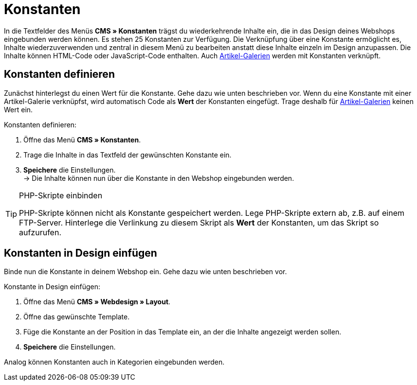 = Konstanten
:lang: de
// include::{includedir}/_header.adoc[]
:position: 90

In die Textfelder des Menüs *CMS » Konstanten* trägst du wiederkehrende Inhalte ein, die in das Design deines Webshops eingebunden werden können. Es stehen 25 Konstanten zur Verfügung. Die Verknüpfung über eine Konstante ermöglicht es, Inhalte wiederzuverwenden und zentral in diesem Menü zu bearbeiten anstatt diese Inhalte einzeln im Design anzupassen. Die Inhalte können HTML-Code oder JavaScript-Code enthalten. Auch <<omni-channel/online-shop/webshop-einrichten/_cms/einstellungen/artikel-galerie#, Artikel-Galerien>> werden mit Konstanten verknüpft.

== Konstanten definieren

Zunächst hinterlegst du einen Wert für die Konstante. Gehe dazu wie unten beschrieben vor. Wenn du eine Konstante mit einer Artikel-Galerie verknüpfst, wird automatisch Code als *Wert* der Konstanten eingefügt. Trage deshalb für <<omni-channel/online-shop/webshop-einrichten/_cms/einstellungen/artikel-galerie#, Artikel-Galerien>> keinen Wert ein.

[.instruction]
Konstanten definieren:

. Öffne das Menü *CMS » Konstanten*.
. Trage die Inhalte in das Textfeld der gewünschten Konstante ein.
. *Speichere* die Einstellungen. +
→ Die Inhalte können nun über die Konstante in den Webshop eingebunden werden.

[TIP]
.PHP-Skripte einbinden
====
PHP-Skripte können nicht als Konstante gespeichert werden. Lege PHP-Skripte extern ab, z.B. auf einem FTP-Server. Hinterlege die Verlinkung zu diesem Skript als *Wert* der Konstanten, um das Skript so aufzurufen.
====

== Konstanten in Design einfügen

Binde nun die Konstante in deinem Webshop ein. Gehe dazu wie unten beschrieben vor.

[.instruction]
Konstante in Design einfügen:

. Öffne das Menü *CMS » Webdesign » Layout*.
. Öffne das gewünschte Template.
. Füge die Konstante an der Position in das Template ein, an der die Inhalte angezeigt werden sollen.
. *Speichere* die Einstellungen.

Analog können Konstanten auch in Kategorien eingebunden werden.
